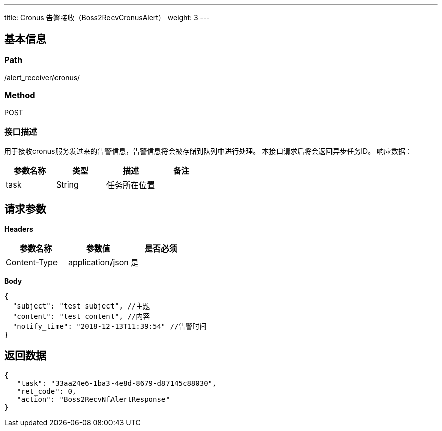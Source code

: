 ---
title: Cronus 告警接收（Boss2RecvCronusAlert）
weight: 3
---

== 基本信息

=== Path
/alert_receiver/cronus/

=== Method
POST

=== 接口描述
用于接收cronus服务发过来的告警信息，告警信息将会被存储到队列中进行处理。
本接口请求后将会返回异步任务ID。
响应数据：

|===
| 参数名称 | 类型 | 描述 | 备注

| task
| String
| 任务所在位置
|
|===


== 请求参数

*Headers*

[cols="3*", options="header"]

|===
| 参数名称 | 参数值 | 是否必须

| Content-Type
| application/json
| 是
|===

*Body*

[,javascript]
----
{
  "subject": "test subject", //主题
  "content": "test content", //内容
  "notify_time": "2018-12-13T11:39:54" //告警时间
}
----

== 返回数据

[,javascript]
----
{
   "task": "33aa24e6-1ba3-4e8d-8679-d87145c88030",
   "ret_code": 0,
   "action": "Boss2RecvNfAlertResponse"
}
----
